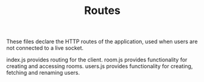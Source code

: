 #+TITLE: Routes

These files declare the HTTP routes of the application, used when users are not connected to a live socket.

index.js provides routing for the client.
room.js provides functionality for creating and accessing rooms.
users.js provides functionality for creating, fetching and renaming users.
